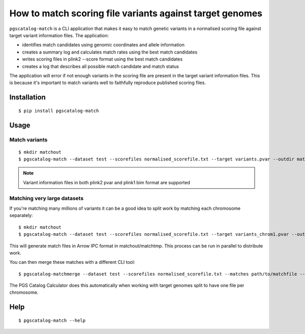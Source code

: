How to match scoring file variants against target genomes
=========================================================

``pgscatalog-match`` is a CLI application that makes it easy to match genetic variants in a normalised scoring file against target variant information files. The application:

* identifies match candidates using genomic coordinates and allele information
* creates a summary log and calculates match rates using the best match candidates
* writes scoring files in plink2 --score format using the best match candidates
* creates a log that describes all possible match candidate and match status

The application will error if not enough variants in the scoring file are present in the target variant information files. This is because it's important to match variants well to faithfully reproduce published scoring files.


Installation
-------------

::

    $ pip install pgscatalog-match

Usage
-----

Match variants
~~~~~~~~~~~~~~

::

    $ mkdir matchout
    $ pgscatalog-match --dataset test --scorefiles normalised_scorefile.txt --target variants.pvar --outdir matchout --min_overlap 0.75
    
.. note::

    Variant information files in both plink2 pvar and plink1 bim format are supported

Matching very large datasets
~~~~~~~~~~~~~~~~~~~~~~~~~~~~

If you're matching many millions of variants it can be a good idea to split work by matching each chromosome separately:

::

    $ mkdir matchout
    $ pgscatalog-match --dataset test --scorefiles normalised_scorefile.txt --target variants_chrom1.pvar --outdir matchout --chrom 1 --only_match

This will generate match files in Arrow IPC format in matchout/matchtmp. This process can be run in parallel to distribute work.

You can then merge these matches with a different CLI tool:

::
   
   $ pgscatalog-matchmerge --dataset test --scorefiles normalised_scorefile.txt --matches path/to/matchfile --outdir matchmergeout --min_overlap 0.75

The PGS Catalog Calculator does this automatically when working with target genomes split to have one file per chromosome.   
    
Help
----

::

    $ pgscatalog-match --help
